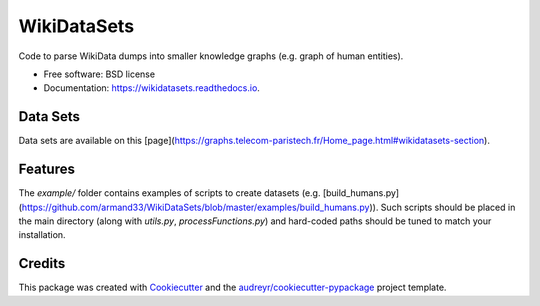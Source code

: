 ============
WikiDataSets
============


.. image:: https://img.shields.io/pypi/v/wikidatasets.svg
        :target: https://pypi.python.org/pypi/wikidatasets

.. image:: https://img.shields.io/travis/armand33/wikidatasets.svg
        :target: https://travis-ci.org/armand33/wikidatasets

.. image:: https://readthedocs.org/projects/wikidatasets/badge/?version=latest
        :target: https://wikidatasets.readthedocs.io/en/latest/?badge=latest
        :alt: Documentation Status


.. image:: https://pyup.io/repos/github/armand33/wikidatasets/shield.svg
     :target: https://pyup.io/repos/github/armand33/wikidatasets/
     :alt: Updates



Code to parse WikiData dumps into smaller knowledge graphs (e.g. graph of human entities).


* Free software: BSD license
* Documentation: https://wikidatasets.readthedocs.io.

Data Sets
---------
Data sets are available on this [page](https://graphs.telecom-paristech.fr/Home_page.html#wikidatasets-section).

Features
--------
The `example/` folder contains examples of scripts to create datasets (e.g. [build_humans.py](https://github.com/armand33/WikiDataSets/blob/master/examples/build_humans.py)).
Such scripts should be placed in the main directory (along with `utils.py`, `processFunctions.py`) and hard-coded paths should be tuned to match your installation.

Credits
-------

This package was created with Cookiecutter_ and the `audreyr/cookiecutter-pypackage`_ project template.

.. _Cookiecutter: https://github.com/audreyr/cookiecutter
.. _`audreyr/cookiecutter-pypackage`: https://github.com/audreyr/cookiecutter-pypackage

